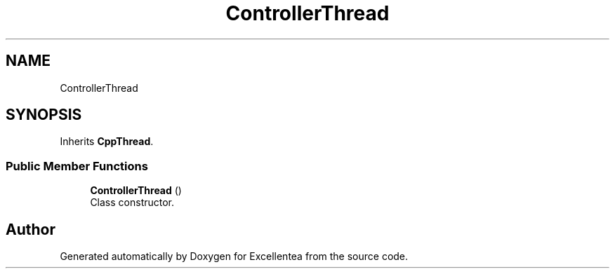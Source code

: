 .TH "ControllerThread" 3 "Fri Mar 23 2018" "Version 1.0" "Excellentea" \" -*- nroff -*-
.ad l
.nh
.SH NAME
ControllerThread
.SH SYNOPSIS
.br
.PP
.PP
Inherits \fBCppThread\fP\&.
.SS "Public Member Functions"

.in +1c
.ti -1c
.RI "\fBControllerThread\fP ()"
.br
.RI "Class constructor\&. "
.in -1c

.SH "Author"
.PP 
Generated automatically by Doxygen for Excellentea from the source code\&.
